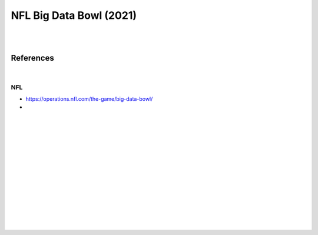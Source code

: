 
NFL Big Data Bowl (2021)
##########################

|
|


References
===========

|



NFL 
~~~~~~~~~~
* https://operations.nfl.com/the-game/big-data-bowl/
* 


   





































|
|
|
|
|
|






































































 
  





|
|
|
|
|
|
|
|
